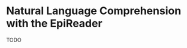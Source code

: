 #+INTERLEAVE_PDF: ~/Dropbox/reference/nlp/1606.02270v1.pdf
* Natural Language Comprehension with the EpiReader

TODO
